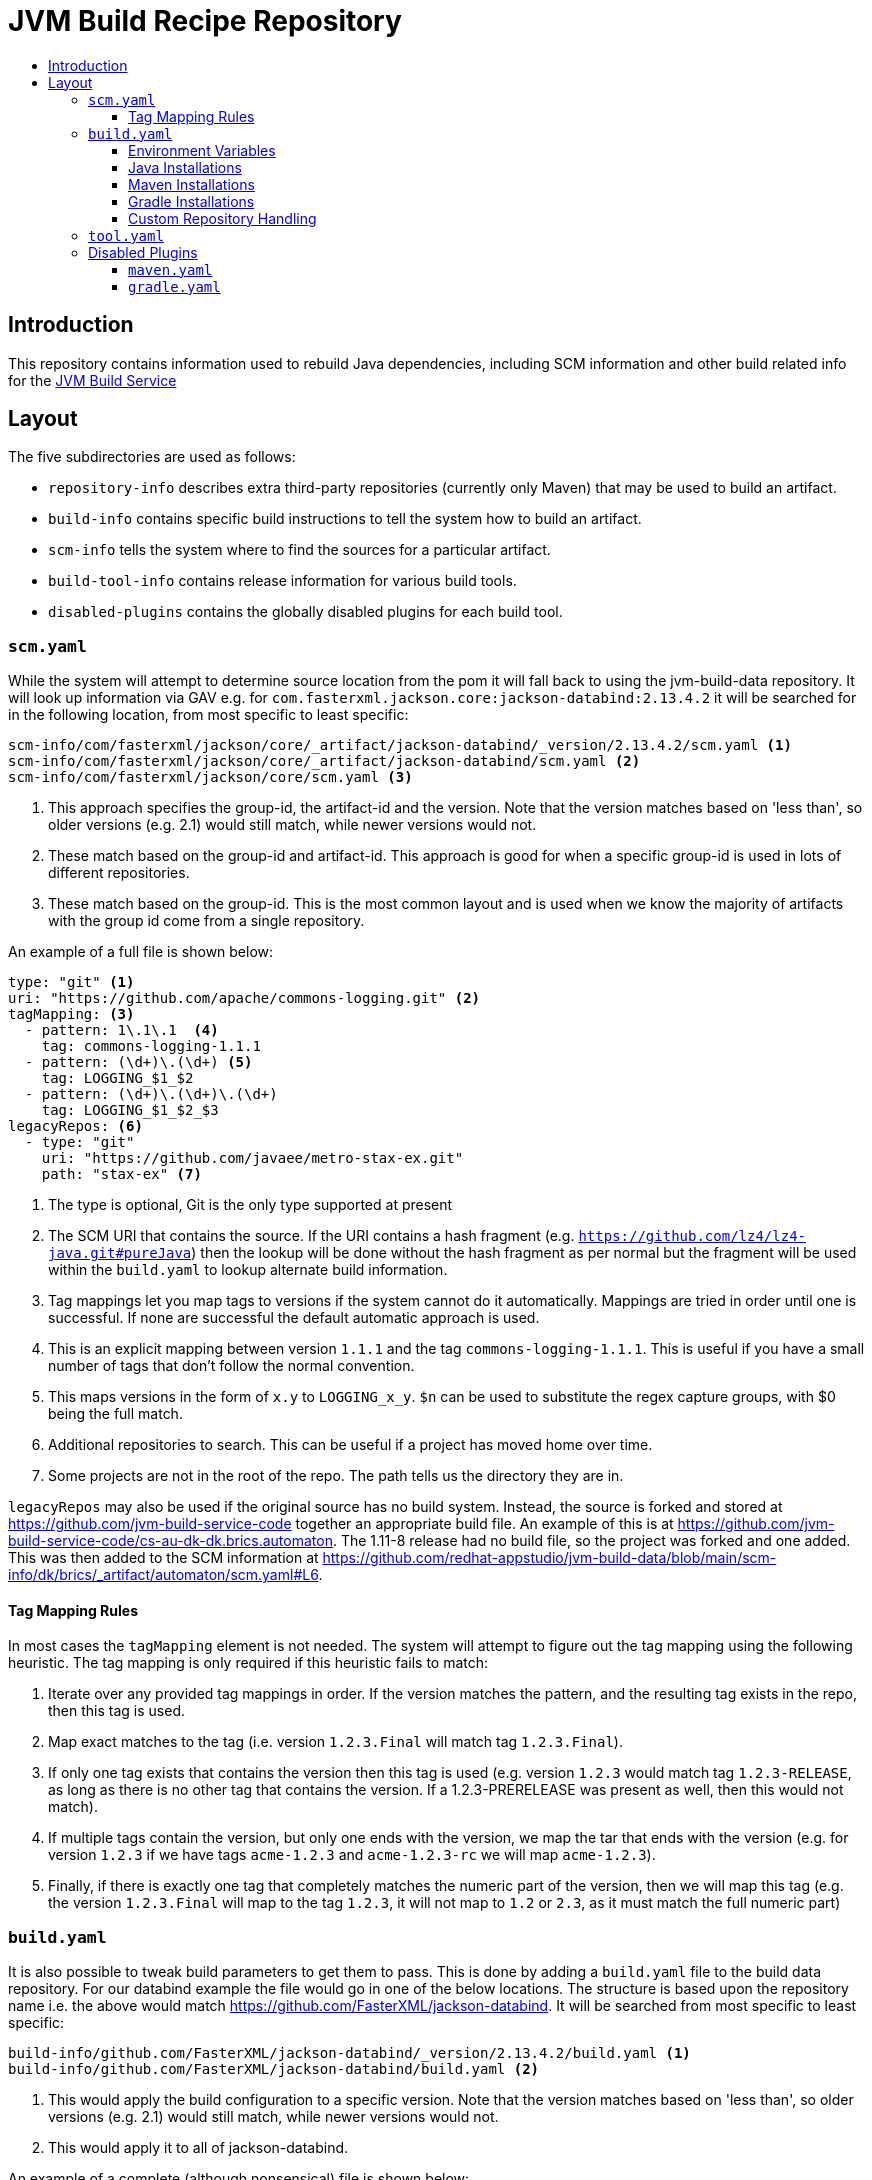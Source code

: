 = JVM Build Recipe Repository
:icons: font
:toc:
:toclevels: 5
:toc-title:

== Introduction

This repository contains information used to rebuild Java dependencies,
including SCM information and other build related info for the
https://github.com/redhat-appstudio/jvm-build-service[JVM Build Service]

== Layout

The five subdirectories are used as follows:

* `repository-info` describes extra third-party repositories (currently only Maven) that may be used to build an
artifact.
* `build-info` contains specific build instructions to tell the system how to build an artifact.
* `scm-info` tells the system where to find the sources for a particular artifact.
* `build-tool-info` contains release information for various build tools.
* `disabled-plugins` contains the globally disabled plugins for each build tool.

=== `scm.yaml`

While the system will attempt to determine source location from the pom it will fall back to using the
jvm-build-data repository. It will look up information via GAV e.g. for
`com.fasterxml.jackson.core:jackson-databind:2.13.4.2` it will be searched for in the following
location, from most specific to least specific:

[source]
----
scm-info/com/fasterxml/jackson/core/_artifact/jackson-databind/_version/2.13.4.2/scm.yaml <1>
scm-info/com/fasterxml/jackson/core/_artifact/jackson-databind/scm.yaml <2>
scm-info/com/fasterxml/jackson/core/scm.yaml <3>
----
<1> This approach specifies the group-id, the artifact-id and the version. Note that the version matches based on 'less than', so older versions (e.g. 2.1) would still match, while newer versions would not.
<2> These match based on the group-id and artifact-id. This approach is good for when a specific group-id is used in lots of different repositories.
<3> These match based on the group-id. This is the most common layout and is used when we know the majority of
artifacts with the group id come from a single repository.


An example of a full file is shown below:

[source,yaml]
----
type: "git" <1>
uri: "https://github.com/apache/commons-logging.git" <2>
tagMapping: <3>
  - pattern: 1\.1\.1  <4>
    tag: commons-logging-1.1.1
  - pattern: (\d+)\.(\d+) <5>
    tag: LOGGING_$1_$2
  - pattern: (\d+)\.(\d+)\.(\d+)
    tag: LOGGING_$1_$2_$3
legacyRepos: <6>
  - type: "git"
    uri: "https://github.com/javaee/metro-stax-ex.git"
    path: "stax-ex" <7>
----
<1> The type is optional, Git is the only type supported at present
<2> The SCM URI that contains the source. If the URI contains a hash fragment (e.g.
`https://github.com/lz4/lz4-java.git#pureJava`) then the lookup will be done without the hash fragment as per normal
but the fragment will be used within the `build.yaml` to lookup alternate build information.
<3> Tag mappings let you map tags to versions if the system cannot do it automatically. Mappings are tried in order
until one is successful. If none are successful the default automatic approach is used.
<4> This is an explicit mapping between version `1.1.1` and the tag `commons-logging-1.1.1`. This is useful if you
have a small number of tags that don't follow the normal convention.
<5> This maps versions in the form of `x.y` to `LOGGING_x_y`. `$n` can be used to substitute the regex capture
groups, with $0 being the full match.
<6> Additional repositories to search. This can be useful if a project has moved home over time.
<7> Some projects are not in the root of the repo. The path tells us the directory they are in.

`legacyRepos` may also be used if the original source has no build system. Instead, the source is forked and stored
at https://github.com/jvm-build-service-code together an appropriate build file. An example of this is at
https://github.com/jvm-build-service-code/cs-au-dk-dk.brics.automaton. The 1.11-8 release had no build file, so the
project was forked and one added. This was then added to the SCM information at
https://github.com/redhat-appstudio/jvm-build-data/blob/main/scm-info/dk/brics/_artifact/automaton/scm.yaml#L6.

==== Tag Mapping Rules

In most cases the `tagMapping` element is not needed. The system will attempt to figure out the tag mapping using the following heuristic. The tag mapping is only required if this heuristic fails to match:

. Iterate over any provided tag mappings in order. If the version matches the pattern, and the resulting tag exists in the repo, then this tag is used.
. Map exact matches to the tag (i.e. version `1.2.3.Final` will match tag `1.2.3.Final`).
. If only one tag exists that contains the version then this tag is used (e.g. version `1.2.3` would match tag `1.2.3-RELEASE`, as long as there is no other tag that contains the version. If a 1.2.3-PRERELEASE was present as well, then this would not match).
. If multiple tags contain the version, but only one ends with the version, we map the tar that ends with the version (e.g. for version `1.2.3` if we have tags `acme-1.2.3` and `acme-1.2.3-rc` we will map `acme-1.2.3`).
. Finally, if there is exactly one tag that completely matches the numeric part of the version, then we will map this tag (e.g.
the version `1.2.3.Final` will map to the tag `1.2.3`, it will not map to `1.2` or `2.3`, as it must match the full numeric part)

=== `build.yaml`

It is also possible to tweak build parameters to get them to pass. This is done by adding a `build.yaml` file to the build
data repository. For our databind example the file would go in one of the below locations. The structure is based upon the
repository name i.e. the above would match https://github.com/FasterXML/jackson-databind. It will be searched from most
specific to least specific:

[source]
----
build-info/github.com/FasterXML/jackson-databind/_version/2.13.4.2/build.yaml <1>
build-info/github.com/FasterXML/jackson-databind/build.yaml <2>
----
<1> This would apply the build configuration to a specific version. Note that the version matches based on 'less
than', so older versions (e.g. 2.1) would still match, while newer versions would not.
<2> This would apply it to all of jackson-databind.

An example of a complete (although nonsensical) file is shown below:

[source,yaml]
----
enforceVersion: true <1>
additionalArgs: <2>
  - "-DskipDocs"
alternativeArgs: <3>
  - "'set Global / baseVersionSuffix:=\"\"'"
  - "enableOptimizer"
preBuildScript: | <4>
    ./autogen.sh
    /bin/sh -c "$(rpm --eval %configure); $(rpm --eval %__make) $(rpm --eval %_smp_mflags)"
additionalDownloads: <5>
  - uri: https://github.com/mikefarah/yq/releases/download/v4.30.4/yq_linux_amd64 <6>
    sha256: 30459aa144a26125a1b22c62760f9b3872123233a5658934f7bd9fe714d7864d <7>
    type: executable <8>
    fileName: yq <9>
    binaryPath: only_for_tar/bin <10>
  - type: rpm <11>
    packageName: glibc-devel
additionalMemory: 4096 <12>
javaVersion: 11 <13>
additionalBuilds: <14>
  pureJava:
    preBuildScript: |
        ./autogen.sh
        /bin/sh -c "$(rpm --eval %configure); $(rpm --eval %__make) $(rpm --eval %_smp_mflags)"
    additionalArgs:
      - "-Dlz4-pure-java=true"
toolVersion: 3.8.8 <15>

----
<1> If the tag contains build files that do not match the version include this to override the version.
<2> Additional parameters to add to the build command line.
<3> A complete replacement for the build command line, this should not be used with 'additionalArgs' as it will replace them. This is mostly used in SBT builds.
<4> A script to run before the build. This can do things like build native components that are required.
<5> Additional downloads required for the build.
<6> The URI to download from
<7> The expected SHA.
<8> The type, can be either `executable`, or `tar`.
<9> The final file name, this will be added to `$PATH`. This is only for `executable` files.
<10> The path to the directory inside the tar file that contains executables, this will be added to `$PATH`.
<11> Additional RPMs to be installed prior to running the build.
<12> If the system should allocate additional memory for the build.
<13> This is used to enforce a particular Java version. See below for available Java versions.
<14> This is used for additional builds that are alternate to the default. Each name (e.g. `pureJava`) should match to a hash fragment
in `scm.yaml`. Complete recipe information for the build must be included as it is **not** combined with the parent information.
<15> This is used to override and denote a particular tool version to use.

==== Environment Variables

Note that within the build pod (for instance, accessible by the `preBuildScript`) several variables are defined:

* `PROJECT_VERSION` which is set to the version of the artifact that is being built.
* `MAVEN_HOME` where the current version of Maven is installed to.
* `GRADLE_HOME` where the current version of Gradle is installed to *[optional]*
* `JAVA_HOME` where the current version of Java is installed to
* `ENFORCE_VERSION` if enforceVersion (see above) has been defined.
* `CACHE_URL` is defined to point to the JBS cache which handles all dependency requests and tracking.
* `TOOL_VERSION` is the version of the build tool being used

Note that to use these within `additionalArgs` it is recommended to use the following pattern:

[source]
----
additionalArgs:
  - "-Dmaven.repository.mirror=$(CACHE_URL)"
----

==== Java Installations

Currently, the following Java installations are available (in case a build requires multiple versions of a JDK):

* /usr/lib/java-1.7.0 (only available within a UBI7 builder image)
* /usr/lib/java-1.8.0
* /usr/lib/java-11
* /usr/lib/java-17
* /usr/lib/java-21


==== Maven Installations

Currently, the following Maven installations are available:

* /opt/maven/3.8.8
* /opt/maven/3.9.5

These are defined by the https://github.com/redhat-appstudio/jvm-build-service-builder-images[jvm-build-service-builder-images]

==== Gradle Installations

Currently, the following Gradle installations are available:

* /opt/gradle/8.6
* /opt/gradle/8.4
* /opt/gradle/8.3
* /opt/gradle/8.0.2
* /opt/gradle/7.6.3
* /opt/gradle/7.5.1
* /opt/gradle/7.4.2
* /opt/gradle/7.3.3
* /opt/gradle/6.9.4
* /opt/gradle/6.4.1
* /opt/gradle/6.2.2
* /opt/gradle/5.6.4
* /opt/gradle/5.3.1
* /opt/gradle/4.10.3

These are defined by the https://github.com/redhat-appstudio/jvm-build-service-builder-images[jvm-build-service-builder-images]

==== Custom Repository Handling

By default, for Gradle builds, the system will remove Maven repositories and inject a reference to the cache. It is possible to modify this by setting:

[source]
----
export DISABLE_JBS_REPOSITORY_PLUGIN=true
export DISABLE_OLD_REPOSITORIES=true
----

The former completely disables the repository plugin while the latter only disables the repository removal. This is useful in cases where the project's configuration clashes with our plugin and/or it provides its own method to inject a replacement Maven repository (of which Kotlin does):

[source]
----
additionalArgs:
- "-Pkotlin.build.isObsoleteJdkOverrideEnabled=true"
- "-Pmaven.repository.mirror=$(CACHE_URL)"
----

=== `tool.yaml`

This file contains release information about a build tool.

[source,yaml]
----
- version: "8.4" <1>
  maxJdkVersion: 20 <2>
  minJdkVersion: 8 <3>
  releaseDate: "2023-10-04" <4>
----
<1> The version string for a particular release.
<2> The maximum JDK version number supported by the release.
<3> The minimum JDK version number supported by the release.
<4> The date of the release as specified in https://docs.oracle.com/javase/8/docs/api/java/text/SimpleDateFormat.html[`java.text.SimpleDateFormat`].


=== Disabled Plugins

The `disabled-plugins` directory contains `.yaml` files with the basename of the file being that of the build tool, e.g., `maven.yaml` for Maven and `gradle.yaml` for Gradle.

==== `maven.yaml`

This file contains the globally disabled plugins (for Maven) which can be overridden on a per-build basis via the `disabledPlugins` key in `build.yaml`.

[source,yaml]
----
disabledPlugins: <1>
  - "org.glassfish.copyright:glassfish-copyright-maven-plugin" <2>
----
<1> The `disabledPlugins` key (and only this key) must be present followed by the plugin list.
<2> The list of disabled plugins are strings in tool-specific format, e.g., `"<groupdId>:<artifactId>"` for Maven.

==== `gradle.yaml`

This file contains the globally disabled plugins (for Gradle) which can be overridden on a per-build basis via the `disabledPlugins` key in `build.yaml`.

[source,yaml]
----
disabledPlugins: <1>
  - "kotlin.gradle.targets.js" <2>
----
<1> The `disabledPlugins` key (and only this key) must be present followed by the plugin list.
<2> The list of disabled plugins are strings in tool-specific format, e.g., ``"<packageNameOfTask>"` for Gradle.
